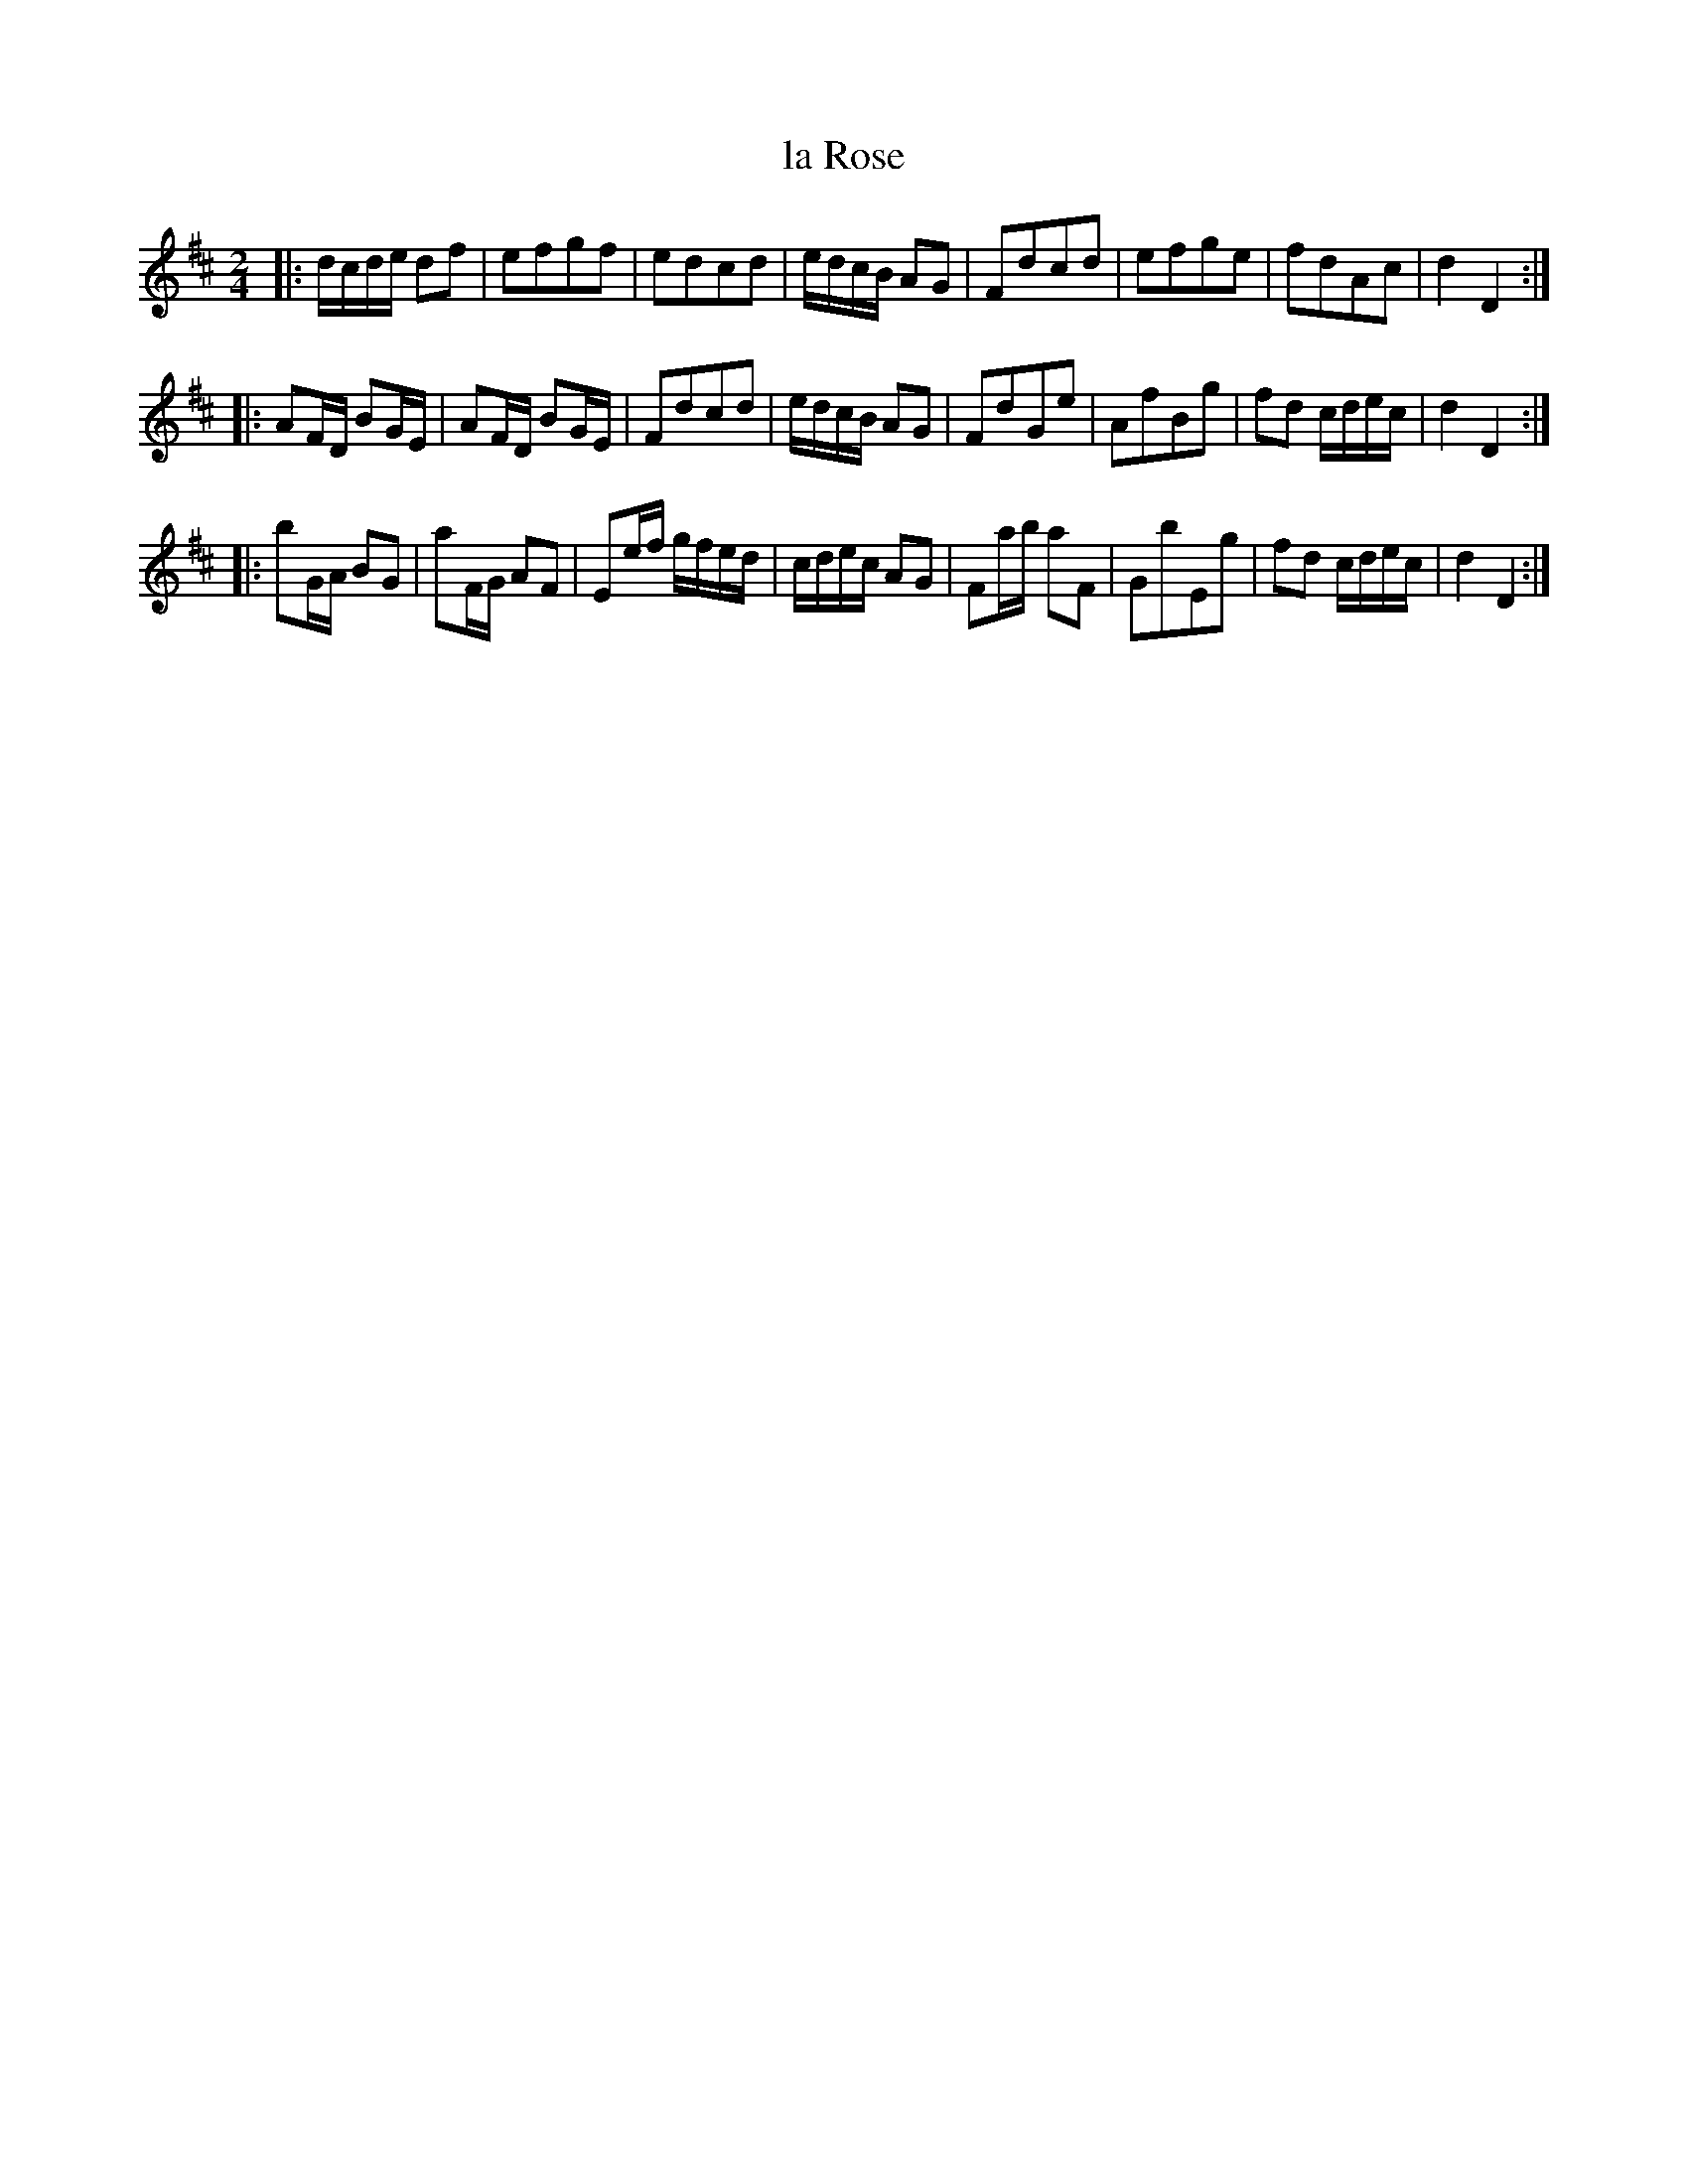 X: 31
T: la Rose
%R: reel, shottish
B: Stewart "A Select Collection of Airs, Jigs, Marches and Reels", ca.1784, p.15 #31
F: http://imslp.org/wiki/A_Select_Collection_of_Airs,_Jigs,_Marches_and_Reels_%28Various%29
Z: 2017 John Chambers <jc:trillian.mit.edu>
M: 2/4
L: 1/16
K: D
|:\
dcde d2f2 | e2f2g2f2 |\
e2d2c2d2 | edcB A2G2 |\
F2d2c2d2 | e2f2g2e2 |\
f2d2A2c2 | d4 D4 :|
|:\
A2FD B2GE | A2FD B2GE |\
F2d2c2d2 | edcB A2G2 |\
F2d2G2e2 | A2f2B2g2 |\
f2d2 cdec | d4 D4 :|
|:\
b2GA B2G2 | a2FG A2F2 |\
E2ef gfed | cdec A2G2 |\
F2ab a2F2 | G2b2E2g2 |\
f2d2 cdec | d4 D4 :|
